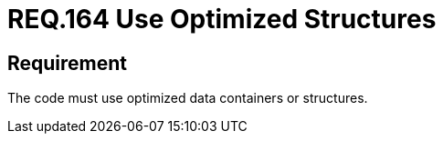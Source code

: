 :slug: rules/164/
:category: source
:description: This document details the security guidelines and requirements related to the source code that composes the applications of the company or the organization. This requirement establishes the importance of using optimized data containers or structures.
:keywords: Requirement, Security, Source Code, Structures, Containers, Optimization
:rules: yes

= REQ.164 Use Optimized Structures

== Requirement

The code must use optimized data containers or structures.
